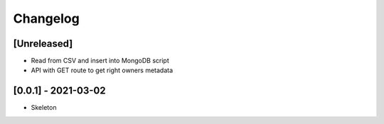 Changelog
=========

[Unreleased]
------------
* Read from CSV and insert into MongoDB script
* API with GET route to get right owners metadata

[0.0.1] - 2021-03-02
--------------------
* Skeleton